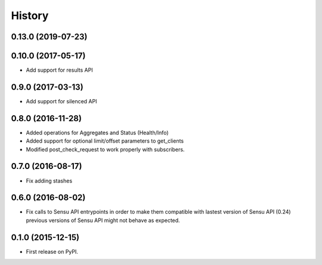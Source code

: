 .. :changelog:

History
-------

0.13.0 (2019-07-23)
~~~~~~~~~~~~~~~~~~~

0.10.0 (2017-05-17)
~~~~~~~~~~~~~~~~~~~

* Add support for results API

0.9.0 (2017-03-13)
~~~~~~~~~~~~~~~~~~

* Add support for silenced API

0.8.0 (2016-11-28)
~~~~~~~~~~~~~~~~~~

* Added operations for Aggregates and Status (Health/Info)
* Added support for optional limit/offset parameters to get_clients
* Modified post_check_request to work properly with subscribers.

0.7.0 (2016-08-17)
~~~~~~~~~~~~~~~~~~

* Fix adding stashes

0.6.0 (2016-08-02)
~~~~~~~~~~~~~~~~~~

* Fix calls to Sensu API entrypoints in order to make them compatible
  with lastest version of Sensu API (0.24) previous versions of Sensu API
  might not behave as expected.

0.1.0 (2015-12-15)
~~~~~~~~~~~~~~~~~~

* First release on PyPI.
